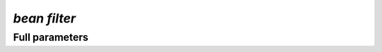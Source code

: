 .. _filter:
`bean filter`
***********************
.. mdinclude:: _filter.md

Full parameters
==================
.. argparse::
   :filename: ../bean/annotate/utils.py
   :func: parse_args
   :prog: bean filter